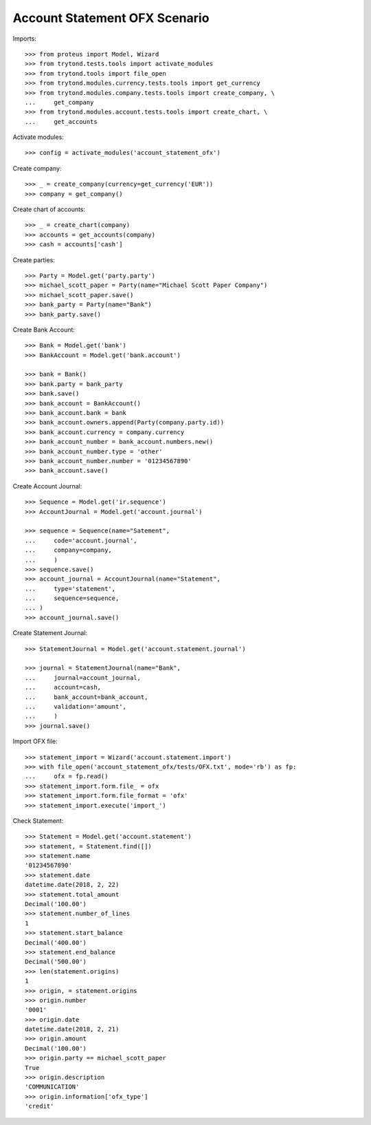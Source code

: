 ==============================
Account Statement OFX Scenario
==============================

Imports::

    >>> from proteus import Model, Wizard
    >>> from trytond.tests.tools import activate_modules
    >>> from trytond.tools import file_open
    >>> from trytond.modules.currency.tests.tools import get_currency
    >>> from trytond.modules.company.tests.tools import create_company, \
    ...     get_company
    >>> from trytond.modules.account.tests.tools import create_chart, \
    ...     get_accounts

Activate modules::

    >>> config = activate_modules('account_statement_ofx')

Create company::

    >>> _ = create_company(currency=get_currency('EUR'))
    >>> company = get_company()

Create chart of accounts::

    >>> _ = create_chart(company)
    >>> accounts = get_accounts(company)
    >>> cash = accounts['cash']

Create parties::

    >>> Party = Model.get('party.party')
    >>> michael_scott_paper = Party(name="Michael Scott Paper Company")
    >>> michael_scott_paper.save()
    >>> bank_party = Party(name="Bank")
    >>> bank_party.save()

Create Bank Account::

    >>> Bank = Model.get('bank')
    >>> BankAccount = Model.get('bank.account')

    >>> bank = Bank()
    >>> bank.party = bank_party
    >>> bank.save()
    >>> bank_account = BankAccount()
    >>> bank_account.bank = bank
    >>> bank_account.owners.append(Party(company.party.id))
    >>> bank_account.currency = company.currency
    >>> bank_account_number = bank_account.numbers.new()
    >>> bank_account_number.type = 'other'
    >>> bank_account_number.number = '01234567890'
    >>> bank_account.save()

Create Account Journal::

    >>> Sequence = Model.get('ir.sequence')
    >>> AccountJournal = Model.get('account.journal')

    >>> sequence = Sequence(name="Satement",
    ...     code='account.journal',
    ...     company=company,
    ...     )
    >>> sequence.save()
    >>> account_journal = AccountJournal(name="Statement",
    ...     type='statement',
    ...     sequence=sequence,
    ... )
    >>> account_journal.save()

Create Statement Journal::

    >>> StatementJournal = Model.get('account.statement.journal')

    >>> journal = StatementJournal(name="Bank",
    ...     journal=account_journal,
    ...     account=cash,
    ...     bank_account=bank_account,
    ...     validation='amount',
    ...     )
    >>> journal.save()

Import OFX file::

    >>> statement_import = Wizard('account.statement.import')
    >>> with file_open('account_statement_ofx/tests/OFX.txt', mode='rb') as fp:
    ...     ofx = fp.read()
    >>> statement_import.form.file_ = ofx
    >>> statement_import.form.file_format = 'ofx'
    >>> statement_import.execute('import_')

Check Statement::

    >>> Statement = Model.get('account.statement')
    >>> statement, = Statement.find([])
    >>> statement.name
    '01234567890'
    >>> statement.date
    datetime.date(2018, 2, 22)
    >>> statement.total_amount
    Decimal('100.00')
    >>> statement.number_of_lines
    1
    >>> statement.start_balance
    Decimal('400.00')
    >>> statement.end_balance
    Decimal('500.00')
    >>> len(statement.origins)
    1
    >>> origin, = statement.origins
    >>> origin.number
    '0001'
    >>> origin.date
    datetime.date(2018, 2, 21)
    >>> origin.amount
    Decimal('100.00')
    >>> origin.party == michael_scott_paper
    True
    >>> origin.description
    'COMMUNICATION'
    >>> origin.information['ofx_type']
    'credit'
